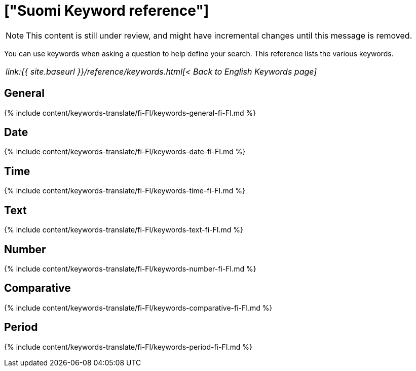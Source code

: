 = ["Suomi Keyword reference"]
:last_updated: 11/19/2019
:permalink: /:collection/:path.html
:sidebar: mydoc_sidebar
:summary: Use keywords to help define a search.

NOTE: This content is still under review, and might have incremental changes until this message is removed.

You can use keywords when asking a question to help define your search.
This reference lists the various keywords.

|===
| _link:{{ site.baseurl }}/reference/keywords.html[< Back to English Keywords page]_
|===

== General

{% include content/keywords-translate/fi-FI/keywords-general-fi-FI.md %}

== Date

{% include content/keywords-translate/fi-FI/keywords-date-fi-FI.md %}

== Time

{% include content/keywords-translate/fi-FI/keywords-time-fi-FI.md %}

== Text

{% include content/keywords-translate/fi-FI/keywords-text-fi-FI.md %}

== Number

{% include content/keywords-translate/fi-FI/keywords-number-fi-FI.md %}

== Comparative

{% include content/keywords-translate/fi-FI/keywords-comparative-fi-FI.md %}

////
## Location

{% include content/keywords-translate/fi-FI/keywords-location-fi-FI.md %}
////

== Period

{% include content/keywords-translate/fi-FI/keywords-period-fi-FI.md %}

////
## Help

{% include content/keywords-translate/fi-FI/keywords-help-fi-FI.md %}
////
